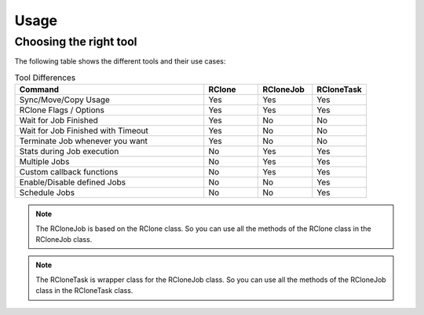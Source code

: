Usage
=====

Choosing the right tool
------------------------------------------
The following table shows the different tools and their use cases:

.. list-table:: Tool Differences
   :widths: 70 20 20 20
   :header-rows: 1

   * - Command
     - RClone
     - RCloneJob
     - RCloneTask
   * - Sync/Move/Copy Usage
     - Yes
     - Yes
     - Yes
   * - RClone Flags / Options
     - Yes
     - Yes
     - Yes
   * - Wait for Job Finished
     - Yes
     - No
     - No
   * - Wait for Job Finished with Timeout
     - Yes
     - No
     - No
   * - Terminate Job whenever you want
     - Yes
     - No
     - No
   * - Stats during Job execution
     - No
     - Yes
     - Yes
   * - Multiple Jobs
     - No
     - Yes
     - Yes
   * - Custom callback functions
     - No
     - Yes
     - Yes
   * - Enable/Disable defined Jobs
     - No
     - No
     - Yes
   * - Schedule Jobs
     - No
     - No
     - Yes

.. note::
    The RCloneJob is based on the RClone class. So you can use all the methods of the RClone class in
    the RCloneJob class.

.. note::
    The RCloneTask is wrapper class for the RCloneJob class. So you can use all the methods of the
    RCloneJob class in the RCloneTask class.
